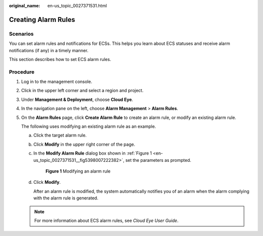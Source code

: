 :original_name: en-us_topic_0027371531.html

.. _en-us_topic_0027371531:

Creating Alarm Rules
====================

Scenarios
---------

You can set alarm rules and notifications for ECSs. This helps you learn about ECS statuses and receive alarm notifications (if any) in a timely manner.

This section describes how to set ECS alarm rules.

Procedure
---------

#. Log in to the management console.

#. Click |image1| in the upper left corner and select a region and project.

#. Under **Management & Deployment**, choose **Cloud Eye**.

#. In the navigation pane on the left, choose **Alarm Management** > **Alarm Rules**.

#. On the **Alarm Rules** page, click **Create Alarm Rule** to create an alarm rule, or modify an existing alarm rule.

   The following uses modifying an existing alarm rule as an example.

   a. Click the target alarm rule.

   b. Click **Modify** in the upper right corner of the page.

   c. In the **Modify Alarm Rule** dialog box shown in :ref:`Figure 1 <en-us_topic_0027371531__fig5398007222382>`, set the parameters as prompted.

      .. _en-us_topic_0027371531__fig5398007222382:

      .. figure:: /_static/images/en-us_image_0000002351587728.png
         :alt: **Figure 1** Modifying an alarm rule

         **Figure 1** Modifying an alarm rule

   d. Click **Modify**.

      After an alarm rule is modified, the system automatically notifies you of an alarm when the alarm complying with the alarm rule is generated.

   .. note::

      For more information about ECS alarm rules, see *Cloud Eye User Guide*.

.. |image1| image:: /_static/images/en-us_image_0000002358056069.png
